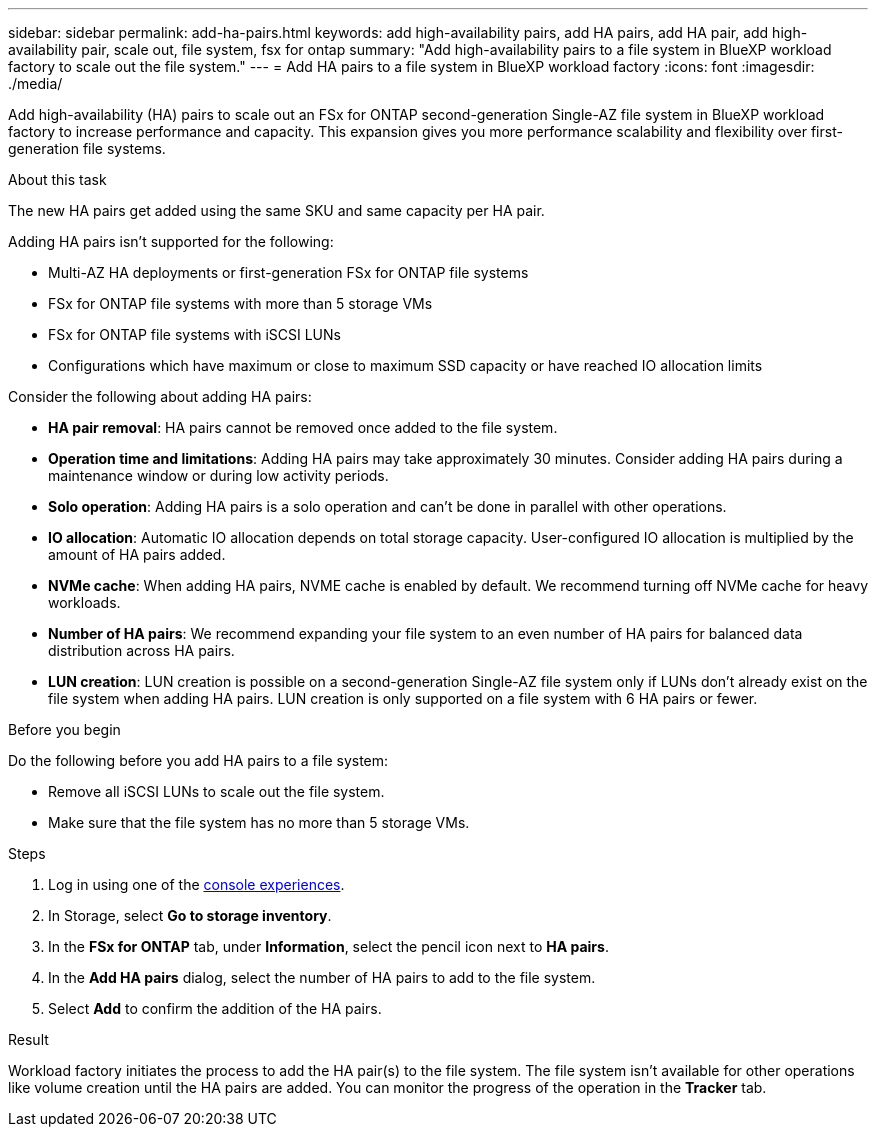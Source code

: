 ---
sidebar: sidebar
permalink: add-ha-pairs.html
keywords: add high-availability pairs, add HA pairs, add HA pair, add high-availability pair, scale out, file system, fsx for ontap
summary: "Add high-availability pairs to a file system in BlueXP workload factory to scale out the file system." 
---
= Add HA pairs to a file system in BlueXP workload factory
:icons: font
:imagesdir: ./media/

[.lead]
Add high-availability (HA) pairs to scale out an FSx for ONTAP second-generation Single-AZ file system in BlueXP workload factory to increase performance and capacity. This expansion gives you more performance scalability and flexibility over first-generation file systems. 

.About this task 
The new HA pairs get added using the same SKU and same capacity per HA pair.

Adding HA pairs isn't supported for the following: 

* Multi-AZ HA deployments or first-generation FSx for ONTAP file systems
* FSx for ONTAP file systems with more than 5 storage VMs
* FSx for ONTAP file systems with iSCSI LUNs
* Configurations which have maximum or close to maximum SSD capacity or have reached IO allocation limits

Consider the following about adding HA pairs: 

* *HA pair removal*: HA pairs cannot be removed once added to the file system. 
* *Operation time and limitations*: Adding HA pairs may take approximately 30 minutes. Consider adding HA pairs during a maintenance window or during low activity periods. 
* *Solo operation*: Adding HA pairs is a solo operation and can't be done in parallel with other operations. 
* *IO allocation*: Automatic IO allocation depends on total storage capacity. User-configured IO allocation is multiplied by the amount of HA pairs added.
* *NVMe cache*: When adding HA pairs, NVME cache is enabled by default. We recommend turning off NVMe cache for heavy workloads.
* *Number of HA pairs*: We recommend expanding your file system to an even number of HA pairs for balanced data distribution across HA pairs.
* *LUN creation*: LUN creation is possible on a second-generation Single-AZ file system only if LUNs don't already exist on the file system when adding HA pairs. LUN creation is only supported on a file system with 6 HA pairs or fewer. 

.Before you begin
Do the following before you add HA pairs to a file system:

* Remove all iSCSI LUNs to scale out the file system.
* Make sure that the file system has no more than 5 storage VMs.

.Steps
. Log in using one of the link:https://docs.netapp.com/us-en/workload-setup-admin/console-experiences.html[console experiences^].
. In Storage, select *Go to storage inventory*.
. In the *FSx for ONTAP* tab, under *Information*, select the pencil icon next to *HA pairs*.
. In the *Add HA pairs* dialog, select the number of HA pairs to add to the file system.
. Select *Add* to confirm the addition of the HA pairs.

.Result
Workload factory initiates the process to add the HA pair(s) to the file system. The file system isn't available for other operations like volume creation until the HA pairs are added. You can monitor the progress of the operation in the *Tracker* tab.

